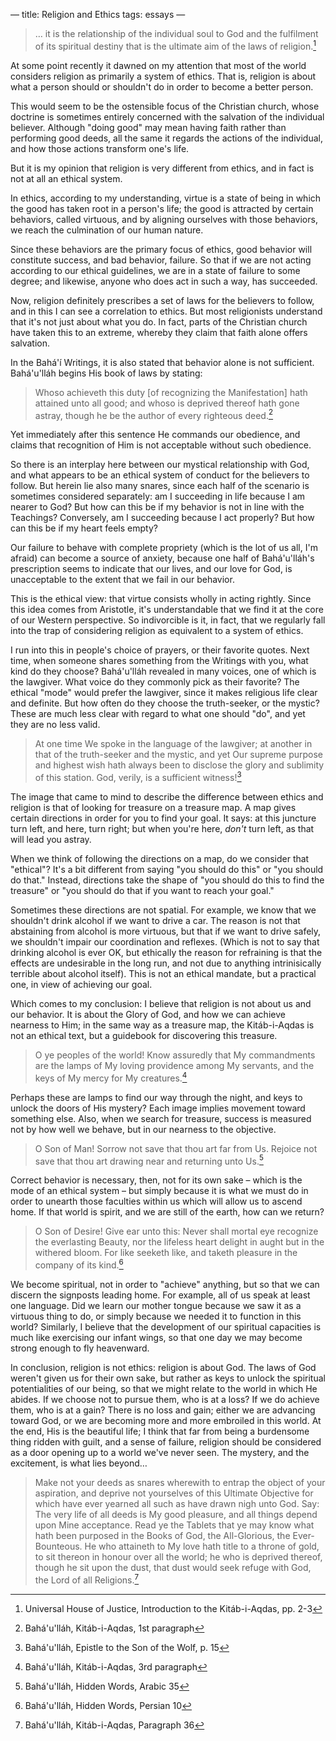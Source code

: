 :PROPERTIES:
:ID:       6E6BE90A-B87E-43C5-86FB-A686B8170976
:SLUG:     religion-and-ethics
:END:
---
title: Religion and Ethics
tags: essays
---

#+BEGIN_QUOTE
... it is the relationship of the individual soul to God and the
fulfilment of its spiritual destiny that is the ultimate aim of the laws
of religion.[fn:1]

#+END_QUOTE

At some point recently it dawned on my attention that most of the world
considers religion as primarily a system of ethics. That is, religion is
about what a person should or shouldn't do in order to become a better
person.

This would seem to be the ostensible focus of the Christian church,
whose doctrine is sometimes entirely concerned with the salvation of the
individual believer. Although "doing good" may mean having faith rather
than performing good deeds, all the same it regards the actions of the
individual, and how those actions transform one's life.

But it is my opinion that religion is very different from ethics, and in
fact is not at all an ethical system.

In ethics, according to my understanding, virtue is a state of being in
which the good has taken root in a person's life; the good is attracted
by certain behaviors, called virtuous, and by aligning ourselves with
those behaviors, we reach the culmination of our human nature.

Since these behaviors are the primary focus of ethics, good behavior
will constitute success, and bad behavior, failure. So that if we are
not acting according to our ethical guidelines, we are in a state of
failure to some degree; and likewise, anyone who does act in such a way,
has succeeded.

Now, religion definitely prescribes a set of laws for the believers to
follow, and in this I can see a correlation to ethics. But most
religionists understand that it's not just about what you do. In fact,
parts of the Christian church have taken this to an extreme, whereby
they claim that faith alone offers salvation.

In the Bahá'í Writings, it is also stated that behavior alone is not
sufficient. Bahá'u'lláh begins His book of laws by stating:

#+BEGIN_QUOTE
Whoso achieveth this duty [of recognizing the Manifestation] hath
attained unto all good; and whoso is deprived thereof hath gone astray,
though he be the author of every righteous deed.[fn:2]

#+END_QUOTE

Yet immediately after this sentence He commands our obedience, and
claims that recognition of Him is not acceptable without such obedience.

So there is an interplay here between our mystical relationship with
God, and what appears to be an ethical system of conduct for the
believers to follow. But herein lie also many snares, since each half of
the scenario is sometimes considered separately: am I succeeding in life
because I am nearer to God? But how can this be if my behavior is not in
line with the Teachings? Conversely, am I succeeding because I act
properly? But how can this be if my heart feels empty?

Our failure to behave with complete propriety (which is the lot of us
all, I'm afraid) can become a source of anxiety, because one half of
Bahá'u'lláh's prescription seems to indicate that our lives, and our
love for God, is unacceptable to the extent that we fail in our
behavior.

This is the ethical view: that virtue consists wholly in acting rightly.
Since this idea comes from Aristotle, it's understandable that we find
it at the core of our Western perspective. So indivorcible is it, in
fact, that we regularly fall into the trap of considering religion as
equivalent to a system of ethics.

I run into this in people's choice of prayers, or their favorite quotes.
Next time, when someone shares something from the Writings with you,
what kind do they choose? Bahá'u'lláh revealed in many voices, one of
which is the lawgiver. What voice do they commonly pick as their
favorite? The ethical "mode" would prefer the lawgiver, since it makes
religious life clear and definite. But how often do they choose the
truth-seeker, or the mystic? These are much less clear with regard to
what one should "do", and yet they are no less valid.

#+BEGIN_QUOTE
At one time We spoke in the language of the lawgiver; at another in that
of the truth-seeker and the mystic, and yet Our supreme purpose and
highest wish hath always been to disclose the glory and sublimity of
this station. God, verily, is a sufficient witness![fn:3]

#+END_QUOTE

The image that came to mind to describe the difference between ethics
and religion is that of looking for treasure on a treasure map. A map
gives certain directions in order for you to find your goal. It says: at
this juncture turn left, and here, turn right; but when you're here,
/don't/ turn left, as that will lead you astray.

When we think of following the directions on a map, do we consider that
"ethical"? It's a bit different from saying "you should do this" or "you
should do that." Instead, directions take the shape of "you should do
this to find the treasure" or "you should do that if you want to reach
your goal."

Sometimes these directions are not spatial. For example, we know that we
shouldn't drink alcohol if we want to drive a car. The reason is not
that abstaining from alcohol is more virtuous, but that if we want to
drive safely, we shouldn't impair our coordination and reflexes. (Which
is not to say that drinking alcohol is ever OK, but ethically the reason
for refraining is that the effects are undesirable in the long run, and
not due to anything intrinisically terrible about alcohol itself). This
is not an ethical mandate, but a practical one, in view of achieving our
goal.

Which comes to my conclusion: I believe that religion is not about us
and our behavior. It is about the Glory of God, and how we can achieve
nearness to Him; in the same way as a treasure map, the Kitáb-i-Aqdas is
not an ethical text, but a guidebook for discovering this treasure.

#+BEGIN_QUOTE
O ye peoples of the world! Know assuredly that My commandments are the
lamps of My loving providence among My servants, and the keys of My
mercy for My creatures.[fn:4]

#+END_QUOTE

Perhaps these are lamps to find our way through the night, and keys to
unlock the doors of His mystery? Each image implies movement toward
something else. Also, when we search for treasure, success is measured
not by how well we behave, but in our nearness to the objective.

#+BEGIN_QUOTE
O Son of Man! Sorrow not save that thou art far from Us. Rejoice not
save that thou art drawing near and returning unto Us.[fn:5]

#+END_QUOTE

Correct behavior is necessary, then, not for its own sake -- which is
the mode of an ethical system -- but simply because it is what we must
do in order to unearth those faculties within us which will allow us to
ascend home. If that world is spirit, and we are still of the earth, how
can we return?

#+BEGIN_QUOTE
O Son of Desire! Give ear unto this: Never shall mortal eye recognize
the everlasting Beauty, nor the lifeless heart delight in aught but in
the withered bloom. For like seeketh like, and taketh pleasure in the
company of its kind.[fn:6]

#+END_QUOTE

We become spiritual, not in order to "achieve" anything, but so that we
can discern the signposts leading home. For example, all of us speak at
least one language. Did we learn our mother tongue because we saw it as
a virtuous thing to do, or simply because we needed it to function in
this world? Similarly, I believe that the development of our spiritual
capacities is much like exercising our infant wings, so that one day we
may become strong enough to fly heavenward.

In conclusion, religion is not ethics: religion is about God. The laws
of God weren't given us for their own sake, but rather as keys to unlock
the spiritual potentialities of our being, so that we might relate to
the world in which He abides. If we choose not to pursue them, who is at
a loss? If we do achieve them, who is at a gain? There is no loss and
gain; either we are advancing toward God, or we are becoming more and
more embroiled in this world. At the end, His is the beautiful life; I
think that far from being a burdensome thing ridden with guilt, and a
sense of failure, religion should be considered as a door opening up to
a world we've never seen. The mystery, and the excitement, is what lies
beyond...

#+BEGIN_QUOTE
Make not your deeds as snares wherewith to entrap the object of your
aspiration, and deprive not yourselves of this Ultimate Objective for
which have ever yearned all such as have drawn nigh unto God. Say: The
very life of all deeds is My good pleasure, and all things depend upon
Mine acceptance. Read ye the Tablets that ye may know what hath been
purposed in the Books of God, the All-Glorious, the Ever-Bounteous. He
who attaineth to My love hath title to a throne of gold, to sit thereon
in honour over all the world; he who is deprived thereof, though he sit
upon the dust, that dust would seek refuge with God, the Lord of all
Religions.[fn:7]

#+END_QUOTE

[fn:1] Universal House of Justice, Introduction to the Kitáb-i-Aqdas,
       pp. 2-3

[fn:2] Bahá'u'lláh, Kitáb-i-Aqdas, 1st paragraph

[fn:3] Bahá'u'lláh, Epistle to the Son of the Wolf, p. 15

[fn:4] Bahá'u'lláh, Kitáb-i-Aqdas, 3rd paragraph

[fn:5] Bahá'u'lláh, Hidden Words, Arabic 35

[fn:6] Bahá'u'lláh, Hidden Words, Persian 10

[fn:7] Bahá'u'lláh, Kitáb-i-Aqdas, Paragraph 36

